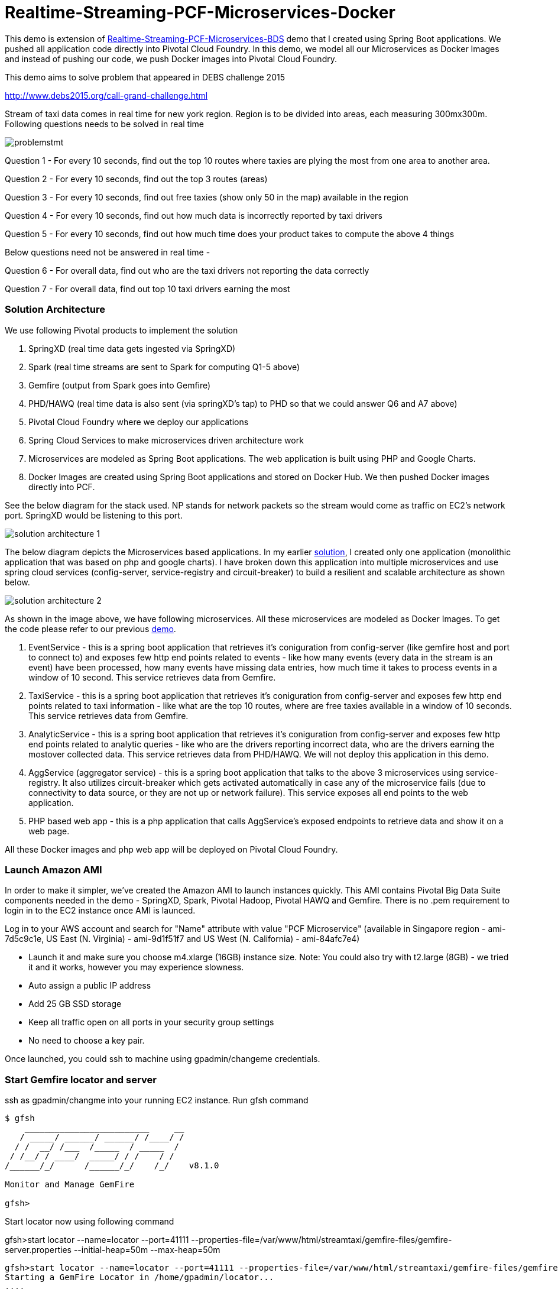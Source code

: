 # Realtime-Streaming-PCF-Microservices-Docker

This demo is extension of link:https://github.com/kgshukla/Realtime-Streaming-PCF-Microservices-BDS/blob/master/problem.adoc[Realtime-Streaming-PCF-Microservices-BDS] demo that I created using Spring Boot applications. We pushed all application code directly into Pivotal Cloud Foundry. In this demo, we model all our Microservices as Docker Images and instead of pushing our code, we push Docker images into Pivotal Cloud Foundry.

This demo aims to solve problem that appeared in DEBS challenge 2015

http://www.debs2015.org/call-grand-challenge.html

Stream of taxi data comes in real time for new york region. Region is to be divided into areas, each measuring 300mx300m. Following questions needs to be solved in real time


image::images/problemstmt.jpg[]


Question 1 - For every 10 seconds, find out the top 10 routes where taxies are plying the most from one area to another area.

Question 2 - For every 10 seconds, find out the top 3 routes (areas) 

Question 3 - For every 10 seconds, find out free taxies (show only 50 in the map) available in the region

Question 4 - For every 10 seconds, find out how much data is incorrectly reported by taxi drivers

Question 5 - For every 10 seconds, find out how much time does your product takes to compute the above 4 things

Below questions need not be answered in real time -

Question 6 - For overall data, find out who are the taxi drivers not reporting the data correctly

Question 7 - For overall data, find out top 10 taxi drivers earning the most

=== Solution Architecture

We use following Pivotal products to implement the solution

a. SpringXD (real time data gets ingested via SpringXD)
b. Spark (real time streams are sent to Spark for computing Q1-5 above)
c. Gemfire (output from Spark goes into Gemfire)
d. PHD/HAWQ (real time data is also sent (via springXD's tap) to PHD so that we could answer Q6 and A7 above)
e. Pivotal Cloud Foundry where we deploy our applications
f. Spring Cloud Services to make microservices driven architecture work
g. Microservices are modeled as Spring Boot applications. The web application is built using PHP and Google Charts.
h. Docker Images are created using Spring Boot applications and stored on Docker Hub. We then pushed Docker images directly into PCF.

See the below diagram for the stack used. NP stands for network packets so the stream would come as traffic on EC2's network port. SpringXD would be listening to this port.


image::images/solution_architecture_1.jpg[]


The below diagram depicts the Microservices based applications. In my earlier link:https://github.com/kgshukla/Realtime-Streaming-PCF-BDS[solution], I created only one application (monolithic application that was based on php and google charts). I have broken down this application into multiple microservices and use spring cloud services (config-server, service-registry and circuit-breaker) to build a resilient and scalable architecture as shown below.

image::images/solution_architecture_2.png[]

As shown in the image above, we have following microservices. All these microservices are modeled as Docker Images. To get the code please refer to our previous link:https://github.com/kgshukla/Realtime-Streaming-PCF-Microservices-BDS[demo].

1. EventService - this is a spring boot application that retrieves it's coniguration from config-server (like gemfire host and port to connect to) and exposes few http end points related to events - like how many events (every data in the stream is an event) have been processed, how many events have missing data entries, how much time it takes to process events in a window of 10 second. This service retrieves data from Gemfire.

2. TaxiService - this is a spring boot application that retrieves it's coniguration from config-server and exposes few http end points related to taxi information - like what are the top 10 routes, where are free taxies available in a window of 10 seconds. This service retrieves data from Gemfire.

3. AnalyticService - this is a spring boot application that retrieves it's coniguration from config-server and exposes few http end points related to analytic queries - like who are the drivers reporting incorrect data, who are the drivers earning the mostover collected data. This service retrieves data from PHD/HAWQ. We will not deploy this application in this demo.

4. AggService (aggregator service) - this is a spring boot application that talks to the above 3 microservices using service-registry. It also utilizes circuit-breaker which gets activated automatically in case any of the microservice fails (due to connectivity to data source, or they are not up or network failure). This service exposes all end points to the web application.

5. PHP based web app - this is a php application that calls AggService's exposed endpoints to retrieve data and show it on a web page. 


All these Docker images and php web app will be deployed on Pivotal Cloud Foundry.

=== Launch Amazon AMI 

In order to make it simpler, we've created the Amazon AMI to launch instances quickly. This AMI contains Pivotal Big Data Suite components needed in the demo - SpringXD, Spark, Pivotal Hadoop, Pivotal HAWQ and Gemfire. There is no .pem requirement to login in to the EC2 instance once AMI is launced.

Log in to your AWS account and search for "Name" attribute with value "PCF Microservice" (available in Singapore region - ami-7d5c9c1e, US East (N. Virginia) - ami-9d1f51f7 and US West (N. California) - ami-84afc7e4)

- Launch it and make sure you choose m4.xlarge (16GB) instance size. Note: You could also try with t2.large (8GB) - we tried it and it works, however you may experience slowness.

- Auto assign a public IP address

- Add 25 GB SSD storage

- Keep all traffic open on all ports in your security group settings

- No need to choose a key pair.

Once launched, you could ssh to machine using gpadmin/changeme credentials.


=== Start Gemfire locator and server

ssh as gpadmin/changme into your running EC2 instance. Run gfsh command
[source,bash]
----
$ gfsh
    _________________________     __
   / _____/ ______/ ______/ /____/ /
  / /  __/ /___  /_____  / _____  /
 / /__/ / ____/  _____/ / /    / /
/______/_/      /______/_/    /_/    v8.1.0

Monitor and Manage GemFire

gfsh>
----

Start locator now using following command 

gfsh>start locator --name=locator --port=41111 --properties-file=/var/www/html/streamtaxi/gemfire-files/gemfire-server.properties --initial-heap=50m --max-heap=50m

[source,bash]
----
gfsh>start locator --name=locator --port=41111 --properties-file=/var/www/html/streamtaxi/gemfire-files/gemfire-server.properties --initial-heap=50m --max-heap=50m
Starting a GemFire Locator in /home/gpadmin/locator...
....
Locator in /home/gpadmin/locator on ip-172-31-26-122.ap-southeast-1.compute.internal[41111] as locator is currently online.
Process ID: 146328
Uptime: 16 seconds
GemFire Version: 8.1.0
Java Version: 1.7.0_67
Log File: /home/gpadmin/locator/locator.log
JVM Arguments: -DgemfirePropertyFile=/var/www/html/streamtaxi/gemfire-files/gemfire-server.properties -Dgemfire.enable-cluster-configuration=true -Dgemfire.load-cluster-configuration-from-dir=false -Xms50m -Xmx50m -XX:+UseConcMarkSweepGC -XX:CMSInitiatingOccupancyFraction=60 -Dgemfire.launcher.registerSignalHandlers=true -Djava.awt.headless=true -Dsun.rmi.dgc.server.gcInterval=9223372036854775806
Class-Path: /opt/pivotal/gemfire/Pivotal_GemFire_810/lib/gemfire.jar:/opt/pivotal/gemfire/Pivotal_GemFire_810/lib/locator-dependencies.jar

Successfully connected to: [host=ip-172-31-26-122.ap-southeast-1.compute.internal, port=1099]

Cluster configuration service is up and running.
----

Start server now using following command. Make sure you replace <IP_ADDRESS> with EC2 private (and not public) ip address (you could find the ip address by ssh into EC2 instance and then running $/sbin/ifconfig command.

gfsh> start server --name=server1 --cache-xml-file=/var/www/html/streamtaxi/gemfire-files/xml/server-cache.xml --initial-heap=50m --max-heap=100m --J=-Dgemfire.start-dev-rest-api=true --J=-Dgemfire.http-service-port=8081 --J=-Dgemfire.http-service-bind-address=IP_ADDRESS

[source,bash]
----
gfsh>start server --name=server1 --cache-xml-file=/var/www/html/streamtaxi/gemfire-files/xml/server-cache.xml --initial-heap=50m --max-heap=100m --J=-Dgemfire.start-dev-rest-api=true --J=-Dgemfire.http-service-port=8081 --J=-Dgemfire.http-service-bind-address=IP_ADDRESS
Starting a GemFire Server in /home/gpadmin/server1...
----

Make sure you see all the four regions listed below by running "list regions" command

[source,bash]
----
gfsh>list regions
List of regions
---------------
FreeTaxiList
ProcessData
RouteData
TaxiData
----

=== Start SpringXD server and shell

Use following command to run SpringXD - Note: the command will not terminate.

[source,bash]
----
$ export JAVA_OPTS="-XX:PermSize=512m"
$ $XD_HOME/bin/xd-singlenode
----

You should wait and see following output and then proceed further

[source,bash]
----
2015-08-18T04:09:23-0700 1.2.1.RELEASE INFO DeploymentsPathChildrenCache-0 container.DeploymentListener - Path cache event: type=INITIALIZED
2015-08-18T04:09:23-0700 1.2.1.RELEASE INFO DeploymentSupervisor-0 zk.ContainerListener - Container arrived: Container{name='f6641b76-a6d0-4b46-956a-29c891140105', attributes={groups=, host=admin.local.com, id=f6641b76-a6d0-4b46-956a-29c891140105, ip=172.31.26.122, pid=148562}}
2015-08-18T04:09:23-0700 1.2.1.RELEASE INFO DeploymentSupervisor-0 zk.ContainerListener - Scheduling deployments to new container(s) in 15000 ms 
----

Start another terminal and run springXD shell command where you will be creating streams

[source,bash]
----
[gpadmin@admin ~]$ $XD_SHELL/bin/xd-shell
 _____                           __   _______
/  ___|          (-)             \ \ / /  _  \
\ `--. _ __  _ __ _ _ __   __ _   \ V /| | | |
 `--. \ '_ \| '__| | '_ \ / _` |  / ^ \| | | |
/\__/ / |_) | |  | | | | | (_| | / / \ \ |/ /
\____/| .__/|_|  |_|_| |_|\__, | \/   \/___/
      | |                  __/ |
      |_|                 |___/
eXtreme Data
1.2.1.RELEASE | Admin Server Target: http://localhost:9393
Welcome to the Spring XD shell. For assistance hit TAB or type "help".
xd:>

----

Note - SpringXD Flo is also running on http://IPAddress:9393/admin-ui  where you could create streams using drag and drop. In this demo, we would be creating using command line interface.



=== Create SpringXD Streams

Go back to the XD Shell command line and run the following command -

[source,bash]
----
xd:>module list
      Source              Processor           Sink                     Job
  ------------------  ------------------  -----------------------  -----------------
      file                aggregator          aggregate-counter        filejdbc
      ftp                 bridge              counter                  filepollhdfs
      gemfire             filter              field-value-counter      ftphdfs
      gemfire-cq          http-client         file                     gpload
      http                json-to-tuple       ftp                      hdfsjdbc
      jdbc                object-to-json      gauge                    hdfsmongodb
      jms                 script              gemfire-json-server      jdbchdfs
      kafka               scripts             gemfire-server           sparkapp
      mail                shell               gpfdist                  sqoop
      mongodb             splitter            hdfs                     timestampfile
      mqtt                transform           hdfs-dataset
      rabbit                                  jdbc
      reactor-ip                              kafka
      reactor-syslog                          log
      sftp                                    mail
      syslog-tcp                              mongodb
      syslog-udp                              mqtt
      tail                                    null
      tcp                                     rabbit
      tcp-client                              redis
      time                                    rich-gauge
      trigger                                 router
      twittersearch                           shell
      twitterstream                           spark-taxi
                                              splunk
                                              tcp
                                              throughput-sampler
----

You will see that there is a module spark-taxi in Sink. This is nothing but a spark module which has been uploaded already in SpringXD. This spark module is written in java and contains the business logic of getting stream data. Stream data is collected over a window of 10 seconds and then business logic is applied to find out answers of Q1-Q5 and upload the data in Gemfire's region. The jar file is located at /var/www/html/streamtaxi/jar/spark-taxi-0.1.0.jar. 

We will make the source code public soon.

Create your first stream

xd:>stream create --name stream-topx --definition "tcp --outputType=text/plain --decoder=LF | spark-taxi " --deploy

This stream basically listens to all data coming to tcp default port and sending it to the spark module. When you run SpringXD in singlenode configuration, you could also have spark running inside SpringXD. In a real world scenario, Spark will be running separately.

[source,bash]
----
xd:>stream create --name stream-topx --definition "tcp --outputType=text/plain --decoder=LF | spark-taxi " --deploy
Created and deployed new stream 'stream-topx'
xd:>
----

Make sure it is deployed correctly by checking that there are no errors in SpringXD single node terminal 

=== Deploy Docker images in Pivotal Cloud Foundry

First you need to clone (git clone) the repository on your laptop. 

Then, you need to have access to Pivotal Cloud Foundry installation that has Spring Cloud Services enabled. 

Login to Pivotal Cloud Foundry instacne

[source,bash]
----
$cf login -a <pivotal cloud foundry api url> --skip-ssl-validation
----

Choose a valid org and space.

Let's quickly create 3 spring cloud services that we would need. You could go to Pivotal Cloud Foundry web console and create these services as well. We would use command line interface to create quickly. You could also run ./scripts/createservice.sh script.

[source,bash]
----
$cf create-service p-config-server standard config-server 

$cf create-service p-service-registry standard service-registry

$cf create-service p-circuit-breaker-dashboard standard circuit-breaker
----

Wait for 60 seconds to get these services initialized. After that you should go to Pivotal Cloud Foundry Console, choose your org and space and you should be able to see all these services. Click on "Manage" link under config-server. 

image:images/service_init.png[]

As mentioned in the solution proposition, all microservices gets data from config-server. We use information like gemfire host, gemfire port, database host, database port, database username as part of configuration that will be picked up by microservices after they have been pushed to PCF and bind to config-server (ie during the startup time). I have created my own repository on github - https://github.com/kgshukla/iot-taxi-config-repo which has application.yml file where I provide these details. You need to create your own, update the IP addresses (leave gemfire and db ports, db username, password unchanged) in application.yml file and push it to git. IP Address would be the public IP address of your EC2 instance where gemfire and PHD/HAWQ are running.

The below screen depicts the git url that you need to update. The git url need to be under your own git repository. 

image::images/configuration.png[]

Let's push eventservice docker image now. Before you push open manifest-eventservice.yml file and update the CF_TARGET value with your PCF's API address (one that you used earlier to login into PCF). Do it for all manifest-*.yml files.

[source,bash]
----
$cf push -o kgshukla/taxi-iot:eventservice_v1 -f manifest-eventservice.yml
----

From here you could infer that we have already created eventservice docker image in kgshukla/taxi-iot repository. You could see details link:https://hub.docker.com/r/kgshukla/taxi-iot/[here]. Notice that, the way we created this image is by compiling eventservice code (which is available link:https://github.com/kgshukla/Realtime-Streaming-PCF-Microservices-BDS[here]) and then pushing the eventservice jar file into base Docker image. See full description on docker hub kgshukla/taxi-iot page to understand what commands are used to create this image.

Once eventservice is successfully pushed and started, go to Pivotal Cloud Foundry web console, go to org and space and click on "Manage" link under Service Registry. You cshould see EVENTSERVICE-IOT-V1 service registered as shown below.

image:images/eventservice_registration.png[]

push rest of the microservices (remember to change CF_TARGET value in manifest-*.yml files)

[source,bash]
----
$cf push -o kgshukla/taxi-iot:taxiservice_v1 -f manifest-taxiservice.yml
$cf push -o kgshukla/taxi-iot:aggregatorservice_v1 -f manifest-aggservice.yml
----

Under Service-Registry you should see all services getting registered. All of them have picked gemfire, database values from config-server and are now up and running. 

image:images/allservices_registration.png[]

Let's push the final web application.

Replace <url of aggservice microservice> value appropriately. Do not provide http:// or https://. For example, my url while pushing the aggservice microservice was aggservice-iot.cfapps.pez.pivotal.io. So. I will provide following below while creating user provided service

$cf create-user-provided-service agg_service_d_iot -p '{"AGGSERVICE_URL":"aggservice-d-iot.cfapps.pez.pivotal.io"}'

[source,bash]
----
$cd webapps_php
$cf create-user-provided-service agg_service_d_iot -p '{"AGGSERVICE_URL":"<url of aggservice microservice>"}'
$cf push
----

Note down the APP_URL that you get after succesfully pushing the application.

=== Start streaming taxi data on network port

Run the following command on EC2 instance to start streaming data on network port

[source,bash]
----
$cat /var/www/html/streamtaxi/sampledata/sorted_data.csv | nc localhost 1234
----

Access your application at http://<APP_URL> and see that the data is being shown on the website

=== Try following use cases

1. You could now scale each microservice independently. Notice on scaling, each instance registers itself to Service-Registry.
2. Stop one of the microservice, say eventservice, and see the behavior - circuit breaker kicks in and start providing default values (ie 0 for total events processed, spark processing time etc). Click on "Manage" link under Circuit-Breaker (in Pivotal Cloud Foundry web console) and see the state of circuit breaker.

image:images/streaming_img1.png[]

3. Make sure EventService has only 1 instance running. Load this url http://<eventservice url>/load .. This will kill eventservice application. See how PCF brings back the application on its own. Also notice, how circuit breaker kicks in during the microservice failure. As shown below, you would see red circles on circuit breaker dashboard.

image:images/circuit_breaker.png[]

4. Change gemfire ip address (give arbitrary IP address) in your configuration file (application.yml) and then scale one of the microservice. Notice that it would not be able to startup as it tries to get gemfire IP address from config server during startup. The ones that are already running are not affected.

=== Create hdfs tap stream

If you click on "Analytics on HD" button, you would not see any data because we are running sql queries on Hadoop via HAWQ. However, we have not created any stream that puts the data on hadoop. So in next section let's create a tap on existing stream and simultaneously put data on pivotal Hadoop.

First, you need to start Pivotal Hadoop and HaWQ. Follow this link:images/start_phd.pdf[guide] to start up hadoop using Ambari Server.

Go back to SpringXD shell prompt and create a new stream that is a TAP from original one. 

xd:>stream create --name hdfsstream --definition "tap:stream:stream-topx > hdfs --directory=/xd/streamtaxi --fileExtension=csv --fileName=sorted_data --rollover=300M --idleTimeout=10" --deploy

[source,bash]
----
xd:>stream create --name hdfsstream --definition "tap:stream:stream-topx > hdfs --directory=/xd/streamtaxi --fileExtension=csv --fileName=sorted_data --rollover=300M --idleTimeout=10" --deploy
Created and deployed new stream 'hdfsstream'
---- 

This stream gets a duplicate from our earlier stream and puts it on HDFS.

Now deploy analytic service docker image

[source,bash]
----
cf push -o kgshukla/taxi-iot:analyticservice_v1 -f manifest-analyticservice.yml
---- 

If you now click on the "Analytics on HD" button, you could see sql queries being run correctly and Google charts are properly shown.


=== Further Exercises

1. Right now eventservice, taxiservice and analyticservice are also exposed to the entire world. You could go to http://<eventserviceurl>/mappings to see all the exposed urls (one of them is /events/total). You only want aggservice to be available to the outside world. How would you make these three services secure? (HINT - use --no-route option while deploying. But then once you do that, how would these services register their url to service-registry? ;-) )

2. How would you configure your 3 microservices deployment such that any any requests coming from applications other than aggservice microservice should be discarded? (HINT - use space security groups)

3. Think about how would you do version upgrade of eventservice microservice. what all changes you would need to do?


=== Cleanup your environment

Run scripts/cleanup.sh script to delete all services, applications and routes

[source,bash]
----
$sh scripts/cleanup.sh
----

And don't forget to stop/terminate AWS EC2 instance.
